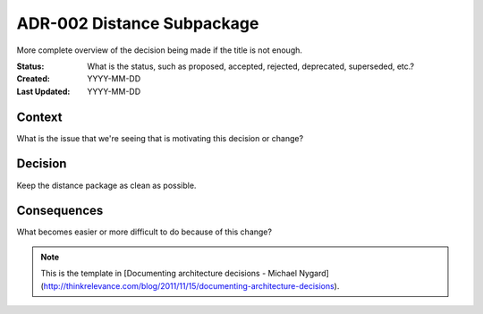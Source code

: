 ###########################
ADR-002 Distance Subpackage
###########################

More complete overview of the decision being made if the title is not enough.

:Status: What is the status, such as proposed, accepted, rejected, deprecated,
         superseded, etc.?
:Created: YYYY-MM-DD
:Last Updated: YYYY-MM-DD

=======
Context
=======

What is the issue that we're seeing that is motivating this decision or change?

========
Decision
========

Keep the distance package as clean as possible.

============
Consequences
============

What becomes easier or more difficult to do because of this change?


.. note::

   This is the template in [Documenting architecture decisions - Michael
   Nygard](http://thinkrelevance.com/blog/2011/11/15/documenting-architecture-decisions).
